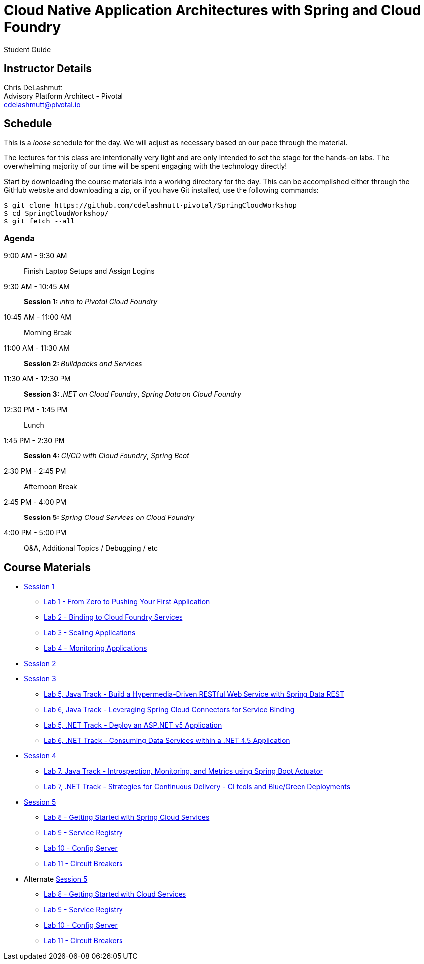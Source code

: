 = Cloud Native Application Architectures with Spring and Cloud Foundry

Student Guide

== Instructor Details

Chris DeLashmutt +
Advisory Platform Architect - Pivotal +
cdelashmutt@pivotal.io +

== Schedule

This is a _loose_ schedule for the day. We will adjust as necessary based on our pace through the material.

The lectures for this class are intentionally very light and are only intended to set the stage for the hands-on labs.
The overwhelming majority of our time will be spent engaging with the technology directly!


Start by downloading the course materials into a working directory for the day.  This can be accomplished either through the GitHub website and downloading a zip, or if you have Git installed, use the following commands:

----
$ git clone https://github.com/cdelashmutt-pivotal/SpringCloudWorkshop
$ cd SpringCloudWorkshop/
$ git fetch --all
----

=== Agenda
9:00 AM - 9:30 AM:: Finish Laptop Setups and Assign Logins
9:30 AM - 10:45 AM:: *Session 1:* _Intro to Pivotal Cloud Foundry_
10:45 AM - 11:00 AM:: Morning Break
11:00 AM - 11:30 AM:: *Session 2:* _Buildpacks and Services_
11:30 AM - 12:30 PM:: *Session 3:*  _.NET on Cloud Foundry_, _Spring Data on Cloud Foundry_
12:30 PM - 1:45 PM:: Lunch
1:45 PM - 2:30 PM:: *Session 4:* _CI/CD with Cloud Foundry_, _Spring Boot_
2:30 PM - 2:45 PM:: Afternoon Break
2:45 PM - 4:00 PM:: *Session 5:* _Spring Cloud Services on Cloud Foundry_
4:00 PM - 5:00 PM:: Q&A, Additional Topics / Debugging / etc

== Course Materials

* link:session_01/Session_01.pdf[Session 1]
** link:session_01/lab_01/lab_01.adoc[Lab 1 - From Zero to Pushing Your First Application]
** link:session_01/lab_02/lab_02.adoc[Lab 2 - Binding to Cloud Foundry Services]
** link:session_01/lab_03/lab_03.adoc[Lab 3 - Scaling Applications]
** link:session_01/lab_04/lab_04.adoc[Lab 4 - Monitoring Applications]
* link:session_02/Session_02.pdf[Session 2]
* link:session_03/session_03.pdf[Session 3]
** link:session_03/lab_05/lab_05.adoc[Lab 5, Java Track - Build a Hypermedia-Driven RESTful Web Service with Spring Data REST]
** link:session_03/lab_06/lab_06.adoc[Lab 6, Java Track - Leveraging Spring Cloud Connectors for Service Binding]
** link:session_03/dotnet/lab_05/lab_05_dotnet.adoc[Lab 5, .NET Track - Deploy an ASP.NET v5 Application]
** link:session_03/dotnet/lab_06/lab_06_dotnet.adoc[Lab 6, .NET Track - Consuming Data Services within a .NET 4.5 Application]
* link:session_04/Session_04.pdf[Session 4]
** link:session_04/lab_07/lab_07.adoc[Lab 7, Java Track - Introspection, Monitoring, and Metrics using Spring Boot Actuator]
** link:session_04/lab_07_alternate/lab_07_alternate.adoc[Lab 7, .NET Track - Strategies for Continuous Delivery - CI tools and Blue/Green Deployments]
* link:session_05/Session_05.pdf[Session 5]
** link:session_05/lab_08/lab_08.adoc[Lab 8 - Getting Started with Spring Cloud Services]
** link:session_05/lab_09/lab_09.adoc[Lab 9 - Service Registry]
** link:session_05/lab_10/lab_10.adoc[Lab 10 - Config Server]
** link:session_05/lab_11/lab_11.adoc[Lab 11 - Circuit Breakers]
* Alternate link:session_05/Session_05.pdf[Session 5]
** link:session_05/lab_08/lab_08.adoc[Lab 8 - Getting Started with Cloud Services]
** link:session_05/lab_09/lab_09_no_scs.adoc[Lab 9 - Service Registry]
** link:session_05/lab_10/lab_10_no_scs.adoc[Lab 10 - Config Server]
** link:session_05/lab_11/lab_11_no_scs.adoc[Lab 11 - Circuit Breakers]
